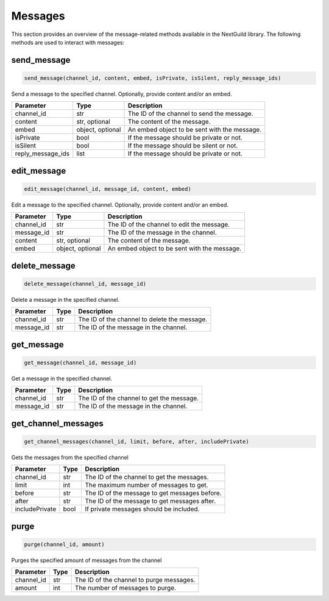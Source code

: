 Messages
========

This section provides an overview of the message-related methods available in the NextGuild library. The following methods are used to interact with messages:

send_message
-------------

.. code-block:: python

    send_message(channel_id, content, embed, isPrivate, isSilent, reply_message_ids)

Send a message to the specified channel. Optionally, provide content and/or an embed.

+-------------------+---------+--------------------------------------------+
| Parameter         | Type    | Description                                |
+===================+=========+============================================+
| channel_id        | str     | The ID of the channel to send the message. |
+-------------------+---------+--------------------------------------------+
| content           | str,    | The content of the message.                |
|                   | optional|                                            |
+-------------------+---------+--------------------------------------------+
| embed             | object, | An embed object to be sent with the        |
|                   | optional| message.                                   |
+-------------------+---------+--------------------------------------------+
| isPrivate         | bool    | If the message should be private or not.   |
+-------------------+---------+--------------------------------------------+
| isSilent          | bool    | If the message should be silent or not.    |
+-------------------+---------+--------------------------------------------+
| reply_message_ids | list    | If the message should be private or not.   |
+-------------------+---------+--------------------------------------------+


edit_message
-------------

.. code-block:: python

    edit_message(channel_id, message_id, content, embed)

Edit a message to the specified channel. Optionally, provide content and/or an embed.

+-------------------+---------+--------------------------------------------+
| Parameter         | Type    | Description                                |
+===================+=========+============================================+
| channel_id        | str     | The ID of the channel to edit the message. |
+-------------------+---------+--------------------------------------------+
| message_id        | str     | The ID of the message in the channel.      |
+-------------------+---------+--------------------------------------------+
| content           | str,    | The content of the message.                |
|                   | optional|                                            |
+-------------------+---------+--------------------------------------------+
| embed             | object, | An embed object to be sent with the        |
|                   | optional| message.                                   |
+-------------------+---------+--------------------------------------------+


delete_message
---------------

.. code-block:: python

    delete_message(channel_id, message_id)

Delete a message in the specified channel.

+-------------------+---------+---------------------------------------------+
| Parameter         | Type    | Description                                 |
+===================+=========+=============================================+
| channel_id        | str     | The ID of the channel to delete the message.|
+-------------------+---------+---------------------------------------------+
| message_id        | str     | The ID of the message in the channel.       |
+-------------------+---------+---------------------------------------------+

get_message
------------
.. code-block:: python

    get_message(channel_id, message_id)

Get a message in the specified channel.

+-------------------+---------+---------------------------------------------+
| Parameter         | Type    | Description                                 |
+===================+=========+=============================================+
| channel_id        | str     | The ID of the channel to get the message.   |
+-------------------+---------+---------------------------------------------+
| message_id        | str     | The ID of the message in the channel.       |
+-------------------+---------+---------------------------------------------+

get_channel_messages
--------------------
.. code-block:: python

    get_channel_messages(channel_id, limit, before, after, includePrivate)

Gets the messages from the specified channel

+-------------------+---------+---------------------------------------------+
| Parameter         | Type    | Description                                 |
+===================+=========+=============================================+
| channel_id        | str     | The ID of the channel to get the messages.  |
+-------------------+---------+---------------------------------------------+
| limit             | int     | The maximum number of messages to get.      |
+-------------------+---------+---------------------------------------------+
| before            | str     | The ID of the message to get messages       |
|                   |         | before.                                     |
+-------------------+---------+---------------------------------------------+
| after             | str     | The ID of the message to get messages       |
|                   |         | after.                                      |
+-------------------+---------+---------------------------------------------+
| includePrivate    | bool    | If private messages should be included.     |
+-------------------+---------+---------------------------------------------+

purge
------
.. code-block:: python

    purge(channel_id, amount)

Purges the specified amount of messages from the channel

+-------------------+---------+---------------------------------------------+
| Parameter         | Type    | Description                                 |
+===================+=========+=============================================+
| channel_id        | str     | The ID of the channel to purge messages.    |
+-------------------+---------+---------------------------------------------+
| amount            | int     | The number of messages to purge.            |
+-------------------+---------+---------------------------------------------+
